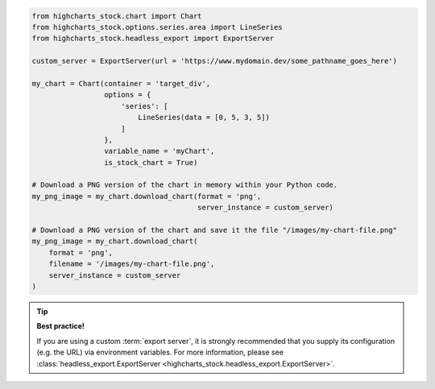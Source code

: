 .. code-block:: python

  from highcharts_stock.chart import Chart
  from highcharts_stock.options.series.area import LineSeries
  from highcharts_stock.headless_export import ExportServer

  custom_server = ExportServer(url = 'https://www.mydomain.dev/some_pathname_goes_here')

  my_chart = Chart(container = 'target_div',
                   options = {
                       'series': [
                           LineSeries(data = [0, 5, 3, 5])
                       ]
                   },
                   variable_name = 'myChart',
                   is_stock_chart = True)

  # Download a PNG version of the chart in memory within your Python code.
  my_png_image = my_chart.download_chart(format = 'png',
                                         server_instance = custom_server)

  # Download a PNG version of the chart and save it the file "/images/my-chart-file.png"
  my_png_image = my_chart.download_chart(
      format = 'png',
      filename = '/images/my-chart-file.png',
      server_instance = custom_server
  )

.. tip::

  **Best practice!**

  If you are using a custom :term:`export server`, it is strongly recommended that you
  supply its configuration (e.g. the URL) via environment variables. For more information,
  please see
  :class:`headless_export.ExportServer <highcharts_stock.headless_export.ExportServer>`.

.. collapse:: Method Signature

  .. seealso::

    * :meth:`Chart.download_chart() <highcharts_stock.chart.Chart.download_chart>`
    * :class:`headless_export.ExportServer <highcharts_stock.headless_export.ExportServer>`

  .. method:: .download_chart(self, filename = None, format = 'png', server_instance = None, scale = 1, width = None, auth_user = None, auth_password = None, timeout = 0.5, global_options = None, **kwargs)
    :noindex:

    Export a downloaded form of the chart using a Highcharts :term:`Export Server`.

    :param filename: The name of the file where the exported chart should (optionally)
      be persisted. Defaults to :obj:`None <python:None>`.
    :type filename: Path-like or :obj:`None <python:None>`

    :param server_instance: Provide an already-configured :class:`ExportServer`
      instance to use to programmatically produce the exported chart. Defaults to
      :obj:`None <python:None>`, which causes **Highcharts for Python** to instantiate
      a new :class:`ExportServer` instance with all applicable defaults.
    :type server_instance: :class:`ExportServer` or :obj:`None <python:None>`

    :param format: The format in which the exported chart should be returned. Defaults to
      ``'png'``.

      Accepts:

        * ``'png'``
        * ``'jpeg'``
        * ``'pdf'``
        * ``'svg'``

    :type format: :class:`str <python:str>`

    :param scale: The scale factor by which the exported chart image should be scaled. Defaults
      to ``1``.

      .. tip::

        Use this setting to improve resolution when exporting PNG or JPEG images. For
        example, setting ``scale = 2`` on a chart whose width is 600px will produce
        an image file with a width of 1200px.

      .. warning::

        If ``width`` is explicitly set, this setting will be *overridden*.

    :type scale: numeric

    :param width: The width that the exported chart should have. Defaults to
      :obj:`None <python:None>`.

      .. warning::

        If explicitly set, this setting will override ``scale``.

    :type width: numeric or :obj:`None <python:None>`

    :param auth_user: The username to use to authenticate against the
      Export Server, using :term:`basic authentication`. Defaults to
      :obj:`None <python:None>`.
    :type auth_user: :class:`str <python:str>` or :obj:`None <python:None>`

    :param auth_password: The password to use to authenticate against the Export
      Server (using :term:`basic authentication`). Defaults to
      :obj:`None <python:None>`.
    :type auth_password: :class:`str <python:str>` or :obj:`None <python:None>`

    :param timeout: The number of seconds to wait before issuing a timeout error.
      The timeout check is passed if bytes have been received on the socket in less
      than the ``timeout`` value. Defaults to ``0.5``.
    :type timeout: numeric or :obj:`None <python:None>`

    :param global_options: The global options which will be passed to the (JavaScript)
      ``Highcharts.setOptions()`` method, and which will be applied to the exported
      chart. Defaults to :obj:`None <python:None>`.

    :type global_options: :class:`HighchartsStockOptions <highcharts_stock.options.HighchartsStockOptions>`,
      :class:`HighchartsOptions <highcharts_stock.options.HighchartsOptions>` or
      :obj:`None <python:None>`

    .. note::

      All other keyword arguments are as per the :class:`ExportServer` constructor.

    :returns: The exported chart image, either as a :class:`bytes <python:bytes>`
      binary object or as a base-64 encoded string (depending on the ``use_base64``
      keyword argument).
    :rtype: :class:`bytes <python:bytes>` or :class:`str <python:str>`
